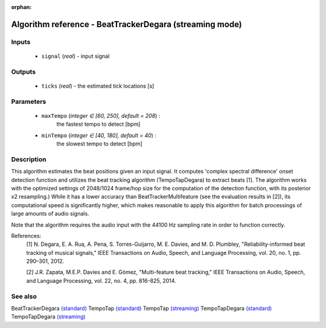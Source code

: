 :orphan:

Algorithm reference - BeatTrackerDegara (streaming mode)
========================================================

Inputs
------

 - ``signal`` (*real*) - input signal

Outputs
-------

 - ``ticks`` (*real*) - the estimated tick locations [s]

Parameters
----------

 - ``maxTempo`` (*integer ∈ [60, 250], default = 208*) :
     the fastest tempo to detect [bpm]
 - ``minTempo`` (*integer ∈ [40, 180], default = 40*) :
     the slowest tempo to detect [bpm]

Description
-----------

This algorithm estimates the beat positions given an input signal. It computes 'complex spectral difference' onset detection function and utilizes the beat tracking algorithm (TempoTapDegara) to extract beats [1]. The algorithm works with the optimized settings of 2048/1024 frame/hop size for the computation of the detection function, with its posterior x2 resampling.) While it has a lower accuracy than BeatTrackerMultifeature (see the evaluation results in [2]), its computational speed is significantly higher, which makes reasonable to apply this algorithm for batch processings of large amounts of audio signals.

Note that the algorithm requires the audio input with the 44100 Hz sampling rate in order to function correctly.


References:
  [1] N. Degara, E. A. Rua, A. Pena, S. Torres-Guijarro, M. E. Davies, and
  M. D. Plumbley, "Reliability-informed beat tracking of musical signals,"
  IEEE Transactions on Audio, Speech, and Language Processing, vol. 20,
  no. 1, pp. 290–301, 2012.

  [2] J.R. Zapata, M.E.P. Davies and E. Gómez, "Multi-feature beat tracking,"
  IEEE Transactions on Audio, Speech, and Language Processing, vol. 22,
  no. 4, pp. 816-825, 2014.


See also
--------

BeatTrackerDegara `(standard) <std_BeatTrackerDegara.html>`__
TempoTap `(standard) <std_TempoTap.html>`__
TempoTap `(streaming) <streaming_TempoTap.html>`__
TempoTapDegara `(standard) <std_TempoTapDegara.html>`__
TempoTapDegara `(streaming) <streaming_TempoTapDegara.html>`__